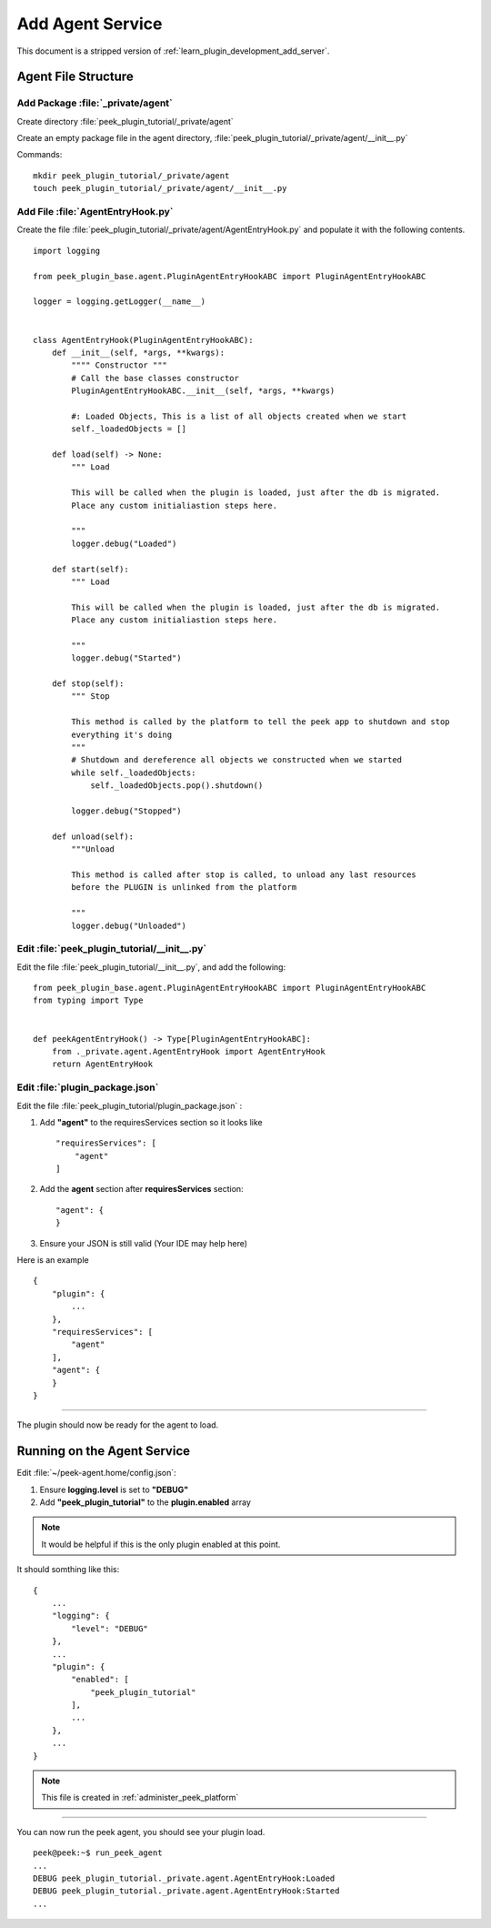 .. _learn_plugin_development_add_agent:

=================
Add Agent Service
=================

This document is a stripped version of :ref:`learn_plugin_development_add_server`.

Agent File Structure
--------------------

Add Package :file:`_private/agent`
``````````````````````````````````

Create directory :file:`peek_plugin_tutorial/_private/agent`

Create an empty package file in the agent directory,
:file:`peek_plugin_tutorial/_private/agent/__init__.py`

Commands: ::

        mkdir peek_plugin_tutorial/_private/agent
        touch peek_plugin_tutorial/_private/agent/__init__.py


Add File :file:`AgentEntryHook.py`
``````````````````````````````````

Create the file :file:`peek_plugin_tutorial/_private/agent/AgentEntryHook.py`
and populate it with the following contents.

::

        import logging

        from peek_plugin_base.agent.PluginAgentEntryHookABC import PluginAgentEntryHookABC

        logger = logging.getLogger(__name__)


        class AgentEntryHook(PluginAgentEntryHookABC):
            def __init__(self, *args, **kwargs):
                """" Constructor """
                # Call the base classes constructor
                PluginAgentEntryHookABC.__init__(self, *args, **kwargs)

                #: Loaded Objects, This is a list of all objects created when we start
                self._loadedObjects = []

            def load(self) -> None:
                """ Load

                This will be called when the plugin is loaded, just after the db is migrated.
                Place any custom initialiastion steps here.

                """
                logger.debug("Loaded")

            def start(self):
                """ Load

                This will be called when the plugin is loaded, just after the db is migrated.
                Place any custom initialiastion steps here.

                """
                logger.debug("Started")

            def stop(self):
                """ Stop

                This method is called by the platform to tell the peek app to shutdown and stop
                everything it's doing
                """
                # Shutdown and dereference all objects we constructed when we started
                while self._loadedObjects:
                    self._loadedObjects.pop().shutdown()

                logger.debug("Stopped")

            def unload(self):
                """Unload

                This method is called after stop is called, to unload any last resources
                before the PLUGIN is unlinked from the platform

                """
                logger.debug("Unloaded")


Edit :file:`peek_plugin_tutorial/__init__.py`
`````````````````````````````````````````````

Edit the file :file:`peek_plugin_tutorial/__init__.py`, and add the following: ::

        from peek_plugin_base.agent.PluginAgentEntryHookABC import PluginAgentEntryHookABC
        from typing import Type


        def peekAgentEntryHook() -> Type[PluginAgentEntryHookABC]:
            from ._private.agent.AgentEntryHook import AgentEntryHook
            return AgentEntryHook


Edit :file:`plugin_package.json`
````````````````````````````````

Edit the file :file:`peek_plugin_tutorial/plugin_package.json` :

#.  Add **"agent"** to the requiresServices section so it looks like ::

        "requiresServices": [
            "agent"
        ]

#.  Add the **agent** section after **requiresServices** section: ::

        "agent": {
        }

#.  Ensure your JSON is still valid (Your IDE may help here)

Here is an example ::

        {
            "plugin": {
                ...
            },
            "requiresServices": [
                "agent"
            ],
            "agent": {
            }
        }


----

The plugin should now be ready for the agent to load.

Running on the Agent Service
----------------------------

Edit :file:`~/peek-agent.home/config.json`:

#.  Ensure **logging.level** is set to **"DEBUG"**
#.  Add **"peek_plugin_tutorial"** to the **plugin.enabled** array

.. note:: It would be helpful if this is the only plugin enabled at this point.

It should somthing like this: ::

        {
            ...
            "logging": {
                "level": "DEBUG"
            },
            ...
            "plugin": {
                "enabled": [
                    "peek_plugin_tutorial"
                ],
                ...
            },
            ...
        }

.. note:: This file is created in :ref:`administer_peek_platform`

----

You can now run the peek agent, you should see your plugin load. ::

        peek@peek:~$ run_peek_agent
        ...
        DEBUG peek_plugin_tutorial._private.agent.AgentEntryHook:Loaded
        DEBUG peek_plugin_tutorial._private.agent.AgentEntryHook:Started
        ...


